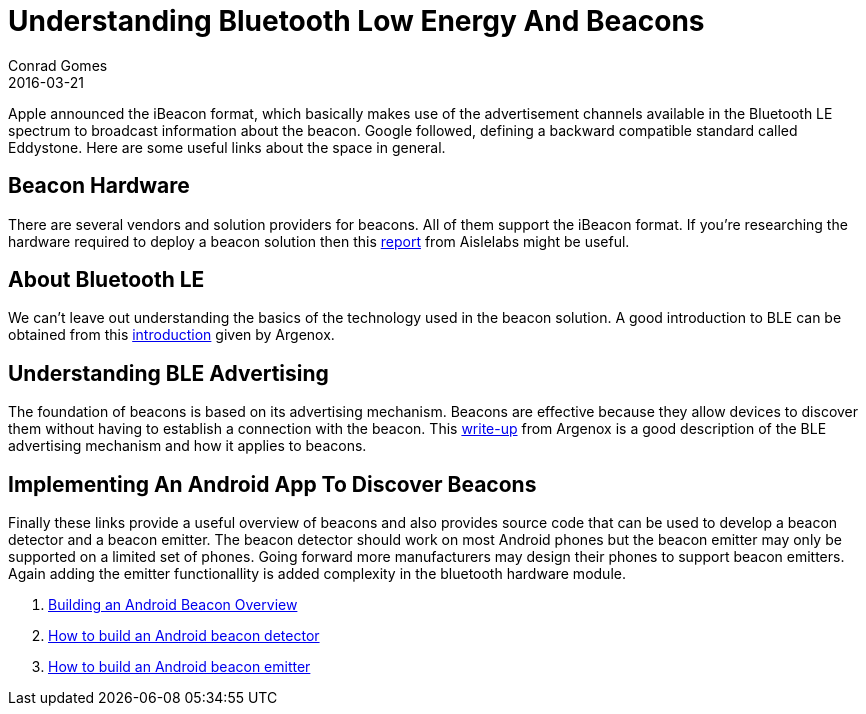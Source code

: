 = Understanding Bluetooth Low Energy And Beacons
Conrad Gomes
2016-03-21
:awestruct-tags: [android, bluetooth, beacons]
:excerpt: Apple announced the iBeacon format, which basically makes use of the advertisement channels available in the Bluetooth LE spectrum to broadcast information about the beacon. Google followed, defining a backward compatible standard called Eddystone. Here are some useful links about the space in general.
:awestruct-excerpt: {excerpt}
ifndef::awestruct[]
:imagesdir: ../images
endif::[]
:awestruct-imagesdir: ../../../../../images
:icons: font
// URL Addresses
:uri-aislelabs-hardware-report: http://www.aislelabs.com/reports/beacon-guide/
:uri-argenox-intro-ble: http://www.argenox.com/bluetooth-low-energy-ble-v4-0-development/library/introduction-to-bluetooth-low-energy-v4-0/
:uri-argenox-advertising-primer: http://www.argenox.com/bluetooth-low-energy-ble-v4-0-development/library/a-ble-advertising-primer/
:uri-building-android-beacon-android-ibeacon-tutorial-overview: https://www.pubnub.com/blog/2015-04-14-building-android-beacon-android-ibeacon-tutorial-overview/
:uri-build-android-beacon-ibeacon-detector: https://www.pubnub.com/blog/2015-04-15-build-android-beacon-ibeacon-detector/
:uri-build-android-ibeacon-beacon-emitter: https://www.pubnub.com/blog/2015-04-16-build-android-ibeacon-beacon-emitter/
// E-Mail Addresses
// Documents
// Captured Logs

{excerpt}

== Beacon Hardware

There are several vendors and solution providers for beacons. All of them support
the iBeacon format. If you're researching the hardware required to deploy a beacon
solution then this {uri-aislelabs-hardware-report}[report^] from Aislelabs might be useful.

== About Bluetooth LE

We can't leave out understanding the basics of the technology used in
the beacon solution. A good introduction to BLE can be obtained from this
{uri-argenox-intro-ble}[introduction^] given by Argenox.

== Understanding BLE Advertising

The foundation of beacons is based on its advertising mechanism. Beacons are effective
because they allow devices to discover them without having to establish a connection with the
beacon. This {uri-argenox-advertising-primer}[write-up^] from Argenox is a good description of
the BLE advertising mechanism and how it applies to beacons.

== Implementing An Android App To Discover Beacons

Finally these links provide a useful overview of beacons and also provides source code
that can be used to develop a beacon detector and a beacon emitter. The beacon detector
should work on most Android phones but the beacon emitter may only be supported on a limited
set of phones. Going forward more manufacturers may design their phones to support beacon
emitters. Again adding the emitter functionallity is added complexity in the bluetooth hardware
module.

. {uri-building-android-beacon-android-ibeacon-tutorial-overview}[Building an Android Beacon Overview^]
. {uri-build-android-beacon-ibeacon-detector}[How to build an Android beacon detector^]
. {uri-build-android-ibeacon-beacon-emitter}[How to build an Android beacon emitter^]

